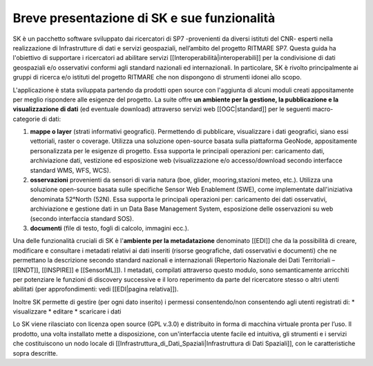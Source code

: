 Breve presentazione di SK e sue funzionalità
============================================

SK è un pacchetto software sviluppato dai ricercatori di SP7 -provenienti da diversi istituti del CNR- esperti nella realizzazione di Infrastrutture di dati e servizi geospaziali, nell’ambito del progetto RITMARE SP7.
Questa guida ha l'obiettivo di supportare i ricercatori ad abilitare servizi [[Interoperabilità|interoperabili]] per la condivisione di dati geospaziali e/o osservativi conformi agli standard nazionali ed internazionali.
In particolare, SK è rivolto principalmente ai gruppi di ricerca e/o istituti del progetto RITMARE che non dispongono di strumenti idonei allo scopo.

L'applicazione è stata sviluppata partendo da prodotti open source con l'aggiunta di alcuni moduli creati appositamente per meglio rispondere alle esigenze del progetto.
La suite offre **un ambiente per  la gestione, la pubblicazione e la visualizzazione di dati** (ed eventuale download) attraverso servizi web [[OGC|standard]] per le seguenti macro-categorie di dati:
	
#. **mappe o layer** (strati informativi geografici). Permettendo di pubblicare, visualizzare i dati geografici, siano essi vettoriali, raster o coverage. Utilizza una soluzione open-source basata sulla piattaforma GeoNode, appositamente personalizzata per le esigenze di progetto. Essa supporta le principali operazioni per: caricamento dati, archiviazione dati, vestizione ed esposizione web (visualizzazione e/o accesso/download secondo interfacce standard WMS, WFS, WCS).	
#. **osservazioni** provenienti da sensori di varia natura (boe, glider, mooring,stazioni meteo, etc.). Utilizza una soluzione open-source basata sulle specifiche Sensor Web Enablement (SWE), come implementate dall'iniziativa denominata 52°North (52N). Essa supporta le principali operazioni per: caricamento dei dati osservativi, archiviazione e gestione dati in un Data Base Management System, esposizione delle osservazioni su web (secondo interfaccia standard SOS).
#. **documenti** (file di testo, fogli di calcolo, immagini ecc.).

Una delle funzionalità cruciali di SK è l'**ambiente per la metadatazione** denominato [[EDI]] che da la possibilità di creare, modificare e consultare i metadati relativi ai dati inseriti (risorse geografiche, dati osservativi  e documenti) che ne permettano la descrizione secondo standard nazionali e internazionali (Repertorio Nazionale dei Dati Territoriali – [[RNDT]], [[INSPIRE]] e [[SensorML]]).
I metadati, compilati attraverso questo modulo, sono semanticamente arricchiti 	per potenziare le funzioni di discovery successive e il loro reperimento da parte del ricercatore stesso o altri utenti abilitati (per approfondimenti: vedi [[EDI|pagina relativa]]).	

Inoltre SK permette di gestire (per ogni dato inserito) i permessi consentendo/non consentendo agli utenti registrati di:
* visualizzare	
* editare
* scaricare i dati


Lo SK viene rilasciato con licenza open source (GPL v.3.0) e distribuito in forma di macchina virtuale pronta per l’uso. Il prodotto, una volta installato mette a disposizione, con un'interfaccia utente facile ed intuitiva, gli strumenti e i servizi che costituiscono un nodo locale di [[Infrastruttura_di_Dati_Spaziali|Infrastruttura di Dati Spaziali]], con le caratteristiche sopra descritte.
